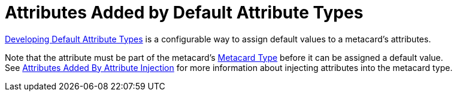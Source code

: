 :title: Attributes Added by Default Attribute Types
:type: dataManagement
:status: published
:parent: Automatically Added Metacard Attributes
:summary: How default attribute types add attributes to metacards.
:order: 03

= Attributes Added by Default Attribute Types

xref:architectures:/metacard-groomer.adoc[Developing Default Attribute Types] is a configurable way to assign default values to a metacard's attributes.

Note that the attribute must be part of the metacard's xref:developing:devcomponents/metacard-type.adoc[Metacard Type] before it can be assigned a default value. +
See xref:managing:datamanagement/attributes-added-by-attribute-injection.adoc[Attributes Added By Attribute Injection] for more information about injecting attributes into the metacard type.

